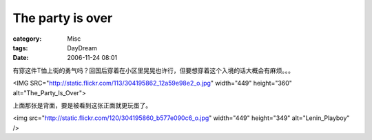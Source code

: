 ##################################
The party is over
##################################
:category: Misc
:tags: DayDream
:date: 2006-11-24 08:01



有穿这件T恤上街的勇气吗？回国后穿着在小区里晃晃也许行，但要想穿着这个入境的话大概会有麻烦。。。

<IMG SRC="http://static.flickr.com/113/304195862_12a59e98e2_o.jpg" width="449" height="360" alt="The_Party_Is_Over">

上面那张是背面，要是被看到这张正面就更玩蛋了。

<img src="http://static.flickr.com/120/304195860_b577e090c6_o.jpg" width="449" height="349" alt="Lenin_Playboy" />
